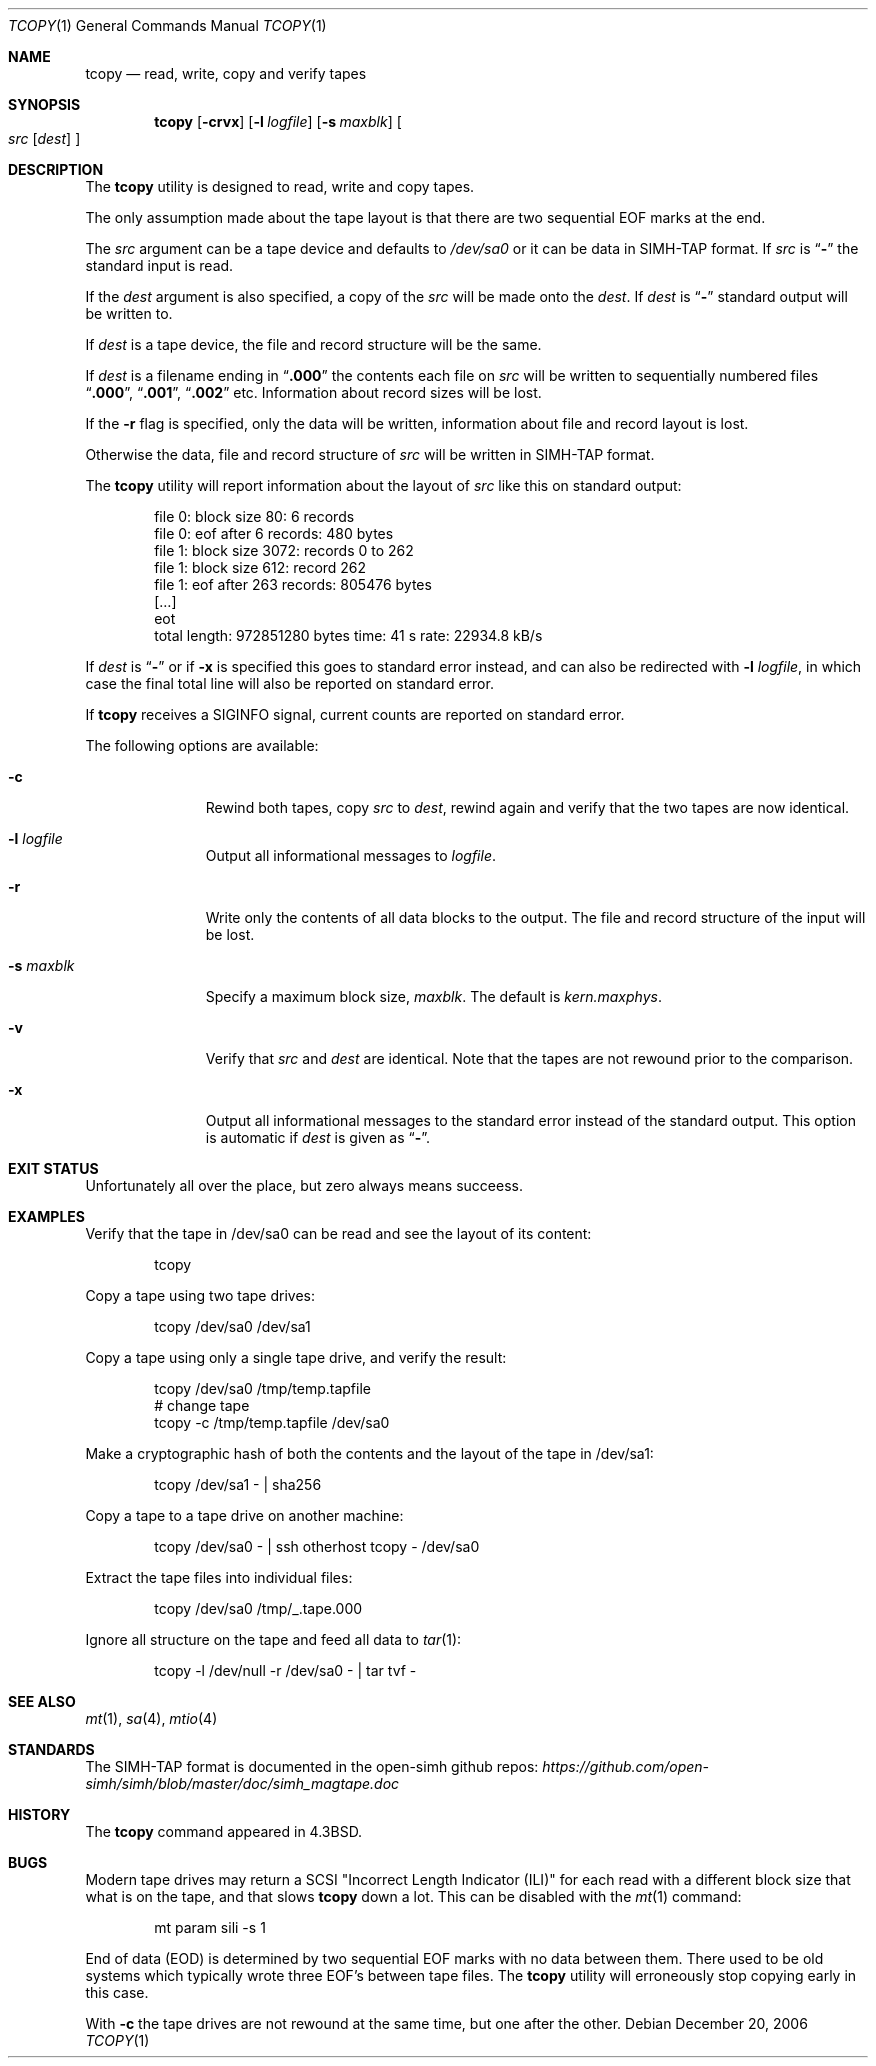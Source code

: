 .\" Copyright (c) 1985, 1990, 1991, 1993
.\"	The Regents of the University of California.  All rights reserved.
.\"
.\" Redistribution and use in source and binary forms, with or without
.\" modification, are permitted provided that the following conditions
.\" are met:
.\" 1. Redistributions of source code must retain the above copyright
.\"    notice, this list of conditions and the following disclaimer.
.\" 2. Redistributions in binary form must reproduce the above copyright
.\"    notice, this list of conditions and the following disclaimer in the
.\"    documentation and/or other materials provided with the distribution.
.\" 3. Neither the name of the University nor the names of its contributors
.\"    may be used to endorse or promote products derived from this software
.\"    without specific prior written permission.
.\"
.\" THIS SOFTWARE IS PROVIDED BY THE REGENTS AND CONTRIBUTORS ``AS IS'' AND
.\" ANY EXPRESS OR IMPLIED WARRANTIES, INCLUDING, BUT NOT LIMITED TO, THE
.\" IMPLIED WARRANTIES OF MERCHANTABILITY AND FITNESS FOR A PARTICULAR PURPOSE
.\" ARE DISCLAIMED.  IN NO EVENT SHALL THE REGENTS OR CONTRIBUTORS BE LIABLE
.\" FOR ANY DIRECT, INDIRECT, INCIDENTAL, SPECIAL, EXEMPLARY, OR CONSEQUENTIAL
.\" DAMAGES (INCLUDING, BUT NOT LIMITED TO, PROCUREMENT OF SUBSTITUTE GOODS
.\" OR SERVICES; LOSS OF USE, DATA, OR PROFITS; OR BUSINESS INTERRUPTION)
.\" HOWEVER CAUSED AND ON ANY THEORY OF LIABILITY, WHETHER IN CONTRACT, STRICT
.\" LIABILITY, OR TORT (INCLUDING NEGLIGENCE OR OTHERWISE) ARISING IN ANY WAY
.\" OUT OF THE USE OF THIS SOFTWARE, EVEN IF ADVISED OF THE POSSIBILITY OF
.\" SUCH DAMAGE.
.\"
.Dd December 20, 2006
.Dt TCOPY 1
.Os
.Sh NAME
.Nm tcopy
.Nd read, write, copy and verify tapes
.Sh SYNOPSIS
.Nm
.Op Fl crvx
.Op Fl l Ar logfile
.Op Fl s Ar maxblk
.Oo Ar src Op Ar dest
.Oc
.Sh DESCRIPTION
The
.Nm
utility is designed to read, write and copy tapes.
.Pp
The only assumption made
about the tape layout is that there are two sequential EOF marks
at the end.
.Pp
The
.Ar src
argument can be a tape device and defaults to
.Pa /dev/sa0
or it can be data in SIMH-TAP format.
If
.Ar src
is
.Dq Cm -
the standard input is read.
.Pp
If the
.Ar dest
argument is also specified, a copy of the
.Ar src
will be made onto the
.Ar dest .
If
.Ar dest
is
.Dq Cm -
standard output will be written to.
.Pp
If
.Ar dest
is a tape device, the file and record structure will be the same.
.Pp
If
.Ar dest
is a filename ending in
.Dq Cm .000
the contents each file on
.Ar src
will be written to sequentially numbered files
.Dq Cm .000 ,
.Dq Cm .001 ,
.Dq Cm .002
etc.
Information about record sizes will be lost.
.Pp
If the
.Fl r
flag is specified, only the data will be written, information about
file and record layout is lost.
.Pp
Otherwise the data, file and record structure of
.Ar src
will be written in SIMH-TAP format.
.Pp
The
.Nm
utility will report information about the layout of
.Ar src
like this on standard output:
.Bd -literal -offset indent
file 0: block size 80: 6 records
file 0: eof after 6 records: 480 bytes
file 1: block size 3072: records 0 to 262
file 1: block size 612: record 262
file 1: eof after 263 records: 805476 bytes
[…]
eot
total length: 972851280 bytes time: 41 s rate: 22934.8 kB/s
.Ed
.Pp
If
.Ar dest
is
.Dq Cm -
or if
.Fl x
is specified this goes to standard error instead,
and can also be redirected with
.Fl l Ar logfile ,
in which case the final total line will also be reported on standard error.
.Pp
If
.Nm
receives a
.Dv SIGINFO
signal, current counts are reported on standard error.
.Pp
The following options are available:
.Bl -tag -width ".Fl s Ar maxblk"
.It Fl c
Rewind both tapes, copy
.Ar src
to
.Ar dest ,
rewind again and verify that the two tapes are now identical.
.It Fl l Ar logfile
Output all informational messages to
.Ar logfile .
.It Fl r
Write only the contents of all data blocks to the output.
The file and record structure of the input will be lost.
.It Fl s Ar maxblk
Specify a maximum block size,
.Ar maxblk .
The default is
.Va kern.maxphys .
.It Fl v
Verify that
.Ar src
and
.Ar dest
are identical.
Note that the tapes are not rewound prior to the comparison.
.It Fl x
Output all informational messages to the standard error
instead of the standard output.
This option is automatic if
.Ar dest
is given as
.Dq Cm - .
.El
.Sh EXIT STATUS
Unfortunately all over the place, but zero always means succeess.
.Sh EXAMPLES
Verify that the tape in /dev/sa0 can be read and see the layout
of its content:
.Bd -literal -offset indent
tcopy
.Ed
.Pp
Copy a tape using two tape drives:
.Bd -literal -offset indent
tcopy  /dev/sa0 /dev/sa1
.Ed
.Pp
Copy a tape using only a single tape drive, and verify the result:
.Bd -literal -offset indent
tcopy /dev/sa0 /tmp/temp.tapfile
# change tape
tcopy -c /tmp/temp.tapfile /dev/sa0
.Ed
.Pp
Make a cryptographic hash of both the contents and the layout of the tape in
/dev/sa1:
.Pp
.Bd -literal -offset indent
tcopy /dev/sa1 - | sha256
.Ed
.Pp
Copy a tape to a tape drive on another machine:
.Bd -literal -offset indent
tcopy /dev/sa0 - | ssh otherhost tcopy - /dev/sa0
.Ed
.Pp
Extract the tape files into individual files:
.Bd -literal -offset indent
tcopy /dev/sa0 /tmp/_.tape.000
.Ed
.Pp
Ignore all structure on the tape and feed all data to
.Xr tar 1 :
.Bd -literal -offset indent
tcopy -l /dev/null -r /dev/sa0 - | tar tvf -
.Ed
.Sh SEE ALSO
.Xr mt 1 ,
.Xr sa 4 ,
.Xr mtio 4
.Sh STANDARDS
The SIMH-TAP format is documented in the open-simh github repos:
.Pa https://github.com/open-simh/simh/blob/master/doc/simh_magtape.doc
.Sh HISTORY
The
.Nm
command appeared in
.Bx 4.3 .
.Sh BUGS
.Bl -item
.It
Modern tape drives may return a SCSI "Incorrect Length Indicator (ILI)"
for each read with a different block size that what is on the
tape, and that slows
.Nm
down a lot.
This can be disabled with the
.Xr mt 1
command:
.Bd -literal -offset indent
mt param sili -s 1
.Ed
.It
End of data (EOD) is determined by two sequential EOF marks
with no data between them.
There used to be old systems which typically wrote three EOF's between tape
files.
The
.Nm
utility will erroneously stop copying early in this case.
.It
With
.Fl c
the tape drives are not rewound at the same time, but one after the other.
.El
